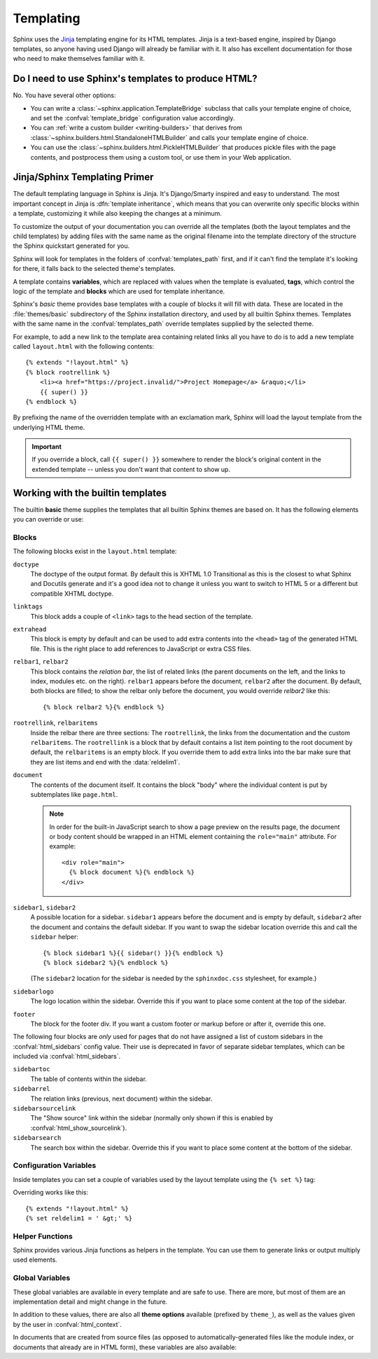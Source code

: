 .. highlight:: html+jinja

.. _templating:

==========
Templating
==========

Sphinx uses the `Jinja <https://jinja.palletsprojects.com/>`_ templating engine
for its HTML templates.  Jinja is a text-based engine, inspired by Django
templates, so anyone having used Django will already be familiar with it. It
also has excellent documentation for those who need to make themselves familiar
with it.


Do I need to use Sphinx's templates to produce HTML?
----------------------------------------------------

No.  You have several other options:

* You can write a :class:`~sphinx.application.TemplateBridge` subclass that
  calls your template engine of choice, and set the :confval:`template_bridge`
  configuration value accordingly.

* You can :ref:`write a custom builder <writing-builders>` that derives from
  :class:`~sphinx.builders.html.StandaloneHTMLBuilder` and calls your template
  engine of choice.

* You can use the :class:`~sphinx.builders.html.PickleHTMLBuilder` that produces
  pickle files with the page contents, and postprocess them using a custom tool,
  or use them in your Web application.


Jinja/Sphinx Templating Primer
------------------------------

The default templating language in Sphinx is Jinja.  It's Django/Smarty inspired
and easy to understand.  The most important concept in Jinja is :dfn:`template
inheritance`, which means that you can overwrite only specific blocks within a
template, customizing it while also keeping the changes at a minimum.

To customize the output of your documentation you can override all the templates
(both the layout templates and the child templates) by adding files with the
same name as the original filename into the template directory of the structure
the Sphinx quickstart generated for you.

Sphinx will look for templates in the folders of :confval:`templates_path`
first, and if it can't find the template it's looking for there, it falls back
to the selected theme's templates.

A template contains **variables**, which are replaced with values when the
template is evaluated, **tags**, which control the logic of the template and
**blocks** which are used for template inheritance.

Sphinx's *basic* theme provides base templates with a couple of blocks it will
fill with data.  These are located in the :file:`themes/basic` subdirectory of
the Sphinx installation directory, and used by all builtin Sphinx themes.
Templates with the same name in the :confval:`templates_path` override templates
supplied by the selected theme.

For example, to add a new link to the template area containing related links all
you have to do is to add a new template called ``layout.html`` with the
following contents::

    {% extends "!layout.html" %}
    {% block rootrellink %}
        <li><a href="https://project.invalid/">Project Homepage</a> &raquo;</li>
        {{ super() }}
    {% endblock %}

By prefixing the name of the overridden template with an exclamation mark,
Sphinx will load the layout template from the underlying HTML theme.

.. important::
   If you override a block, call ``{{ super() }}`` somewhere to render the
   block's original content in the extended template -- unless you don't want
   that content to show up.


Working with the builtin templates
----------------------------------

The builtin **basic** theme supplies the templates that all builtin Sphinx
themes are based on.  It has the following elements you can override or use:

Blocks
~~~~~~

The following blocks exist in the ``layout.html`` template:

``doctype``
    The doctype of the output format.  By default this is XHTML 1.0 Transitional
    as this is the closest to what Sphinx and Docutils generate and it's a good
    idea not to change it unless you want to switch to HTML 5 or a different but
    compatible XHTML doctype.

``linktags``
    This block adds a couple of ``<link>`` tags to the head section of the
    template.

``extrahead``
    This block is empty by default and can be used to add extra contents into
    the ``<head>`` tag of the generated HTML file.  This is the right place to
    add references to JavaScript or extra CSS files.

``relbar1``, ``relbar2``
    This block contains the *relation bar*, the list of related links (the
    parent documents on the left, and the links to index, modules etc. on the
    right).  ``relbar1`` appears before the document, ``relbar2`` after the
    document.  By default, both blocks are filled; to show the relbar only
    before the document, you would override `relbar2` like this::

       {% block relbar2 %}{% endblock %}

``rootrellink``, ``relbaritems``
    Inside the relbar there are three sections: The ``rootrellink``, the links
    from the documentation and the custom ``relbaritems``.  The ``rootrellink``
    is a block that by default contains a list item pointing to the root
    document by default, the ``relbaritems`` is an empty block.  If you
    override them to add extra links into the bar make sure that they are list
    items and end with the :data:`reldelim1`.

``document``
    The contents of the document itself.  It contains the block "body" where
    the individual content is put by subtemplates like ``page.html``.

    .. note::
        In order for the built-in JavaScript search to show a page preview on
        the results page, the document or body content should be wrapped in an
        HTML element containing the ``role="main"`` attribute. For example::

            <div role="main">
              {% block document %}{% endblock %}
            </div>

``sidebar1``, ``sidebar2``
    A possible location for a sidebar.  ``sidebar1`` appears before the document
    and is empty by default, ``sidebar2`` after the document and contains the
    default sidebar.  If you want to swap the sidebar location override this and
    call the ``sidebar`` helper::

        {% block sidebar1 %}{{ sidebar() }}{% endblock %}
        {% block sidebar2 %}{% endblock %}

    (The ``sidebar2`` location for the sidebar is needed by the ``sphinxdoc.css``
    stylesheet, for example.)

``sidebarlogo``
    The logo location within the sidebar.  Override this if you want to place
    some content at the top of the sidebar.

``footer``
    The block for the footer div.  If you want a custom footer or markup before
    or after it, override this one.

The following four blocks are *only* used for pages that do not have assigned a
list of custom sidebars in the :confval:`html_sidebars` config value.  Their use
is deprecated in favor of separate sidebar templates, which can be included via
:confval:`html_sidebars`.

``sidebartoc``
    The table of contents within the sidebar.

    .. deprecated:: 1.0

``sidebarrel``
    The relation links (previous, next document) within the sidebar.

    .. deprecated:: 1.0

``sidebarsourcelink``
    The "Show source" link within the sidebar (normally only shown if this is
    enabled by :confval:`html_show_sourcelink`).

    .. deprecated:: 1.0

``sidebarsearch``
    The search box within the sidebar.  Override this if you want to place some
    content at the bottom of the sidebar.

    .. deprecated:: 1.0


Configuration Variables
~~~~~~~~~~~~~~~~~~~~~~~

Inside templates you can set a couple of variables used by the layout template
using the ``{% set %}`` tag:

.. data:: reldelim1

   The delimiter for the items on the left side of the related bar.  This
   defaults to ``' &raquo;'`` Each item in the related bar ends with the value
   of this variable.

.. data:: reldelim2

   The delimiter for the items on the right side of the related bar.  This
   defaults to ``' |'``.  Each item except of the last one in the related bar
   ends with the value of this variable.

Overriding works like this::

   {% extends "!layout.html" %}
   {% set reldelim1 = ' &gt;' %}

.. data:: script_files

   Add additional script files here, like this::

      {% set script_files = script_files + ["_static/myscript.js"] %}

   .. deprecated:: 1.8.0

      Please use ``.Sphinx.add_js_file()`` instead.

Helper Functions
~~~~~~~~~~~~~~~~

Sphinx provides various Jinja functions as helpers in the template.  You can use
them to generate links or output multiply used elements.

.. function:: pathto(document)

   Return the path to a Sphinx document as a URL.  Use this to refer to built
   documents.

.. function:: pathto(file, 1)
   :noindex:

   Return the path to a *file* which is a filename relative to the root of the
   generated output.  Use this to refer to static files.

.. function:: hasdoc(document)

   Check if a document with the name *document* exists.

.. function:: sidebar()

   Return the rendered sidebar.

.. function:: relbar()

   Return the rendered relation bar.

.. function:: warning(message)

   Emit a warning message.

Global Variables
~~~~~~~~~~~~~~~~

These global variables are available in every template and are safe to use.
There are more, but most of them are an implementation detail and might change
in the future.

.. data:: builder

   The name of the builder (e.g. ``html`` or ``htmlhelp``).

.. data:: copyright

   The value of :confval:`copyright`.

.. data:: docstitle

   The title of the documentation (the value of :confval:`html_title`), except
   when the "single-file" builder is used, when it is set to ``None``.

.. data:: embedded

   True if the built HTML is meant to be embedded in some viewing application
   that handles navigation, not the web browser, such as for HTML help or Qt
   help formats.  In this case, the sidebar is not included.

.. data:: favicon

   The path to the HTML favicon in the static path, or URL to the favicon, or
   ``''``.

   .. deprecated:: 4.0

      Recommend to use ``favicon_url`` instead.

.. data:: favicon_url

   The relative path to the HTML favicon image from the current document, or
   URL to the favicon, or ``''``.

   .. versionadded:: 4.0

.. data:: file_suffix

   The value of the builder's :attr:`~.SerializingHTMLBuilder.out_suffix`
   attribute, i.e. the file name extension that the output files will get.  For
   a standard HTML builder, this is usually ``.html``.

.. data:: has_source

   True if the reST document sources are copied (if :confval:`html_copy_source`
   is ``True``).

.. data:: language

   The value of :confval:`language`.

.. data:: last_updated

   The build date.

.. data:: logo

   The path to the HTML logo image in the static path, or URL to the logo, or
   ``''``.

   .. deprecated:: 4.0

      Recommend to use ``logo_url`` instead.

.. data:: logo_url

   The relative path to the HTML logo image from the current document, or URL
   to the logo, or ``''``.

   .. versionadded:: 4.0

.. data:: master_doc

   Same as :data:`root_doc`.

   .. versionchanged:: 4.0

      Renamed to ``root_doc``.

.. data:: root_doc

   The value of :confval:`root_doc`, for usage with :func:`pathto`.

   .. versionchanged:: 4.0

      Renamed from ``master_doc``.

.. data:: pagename

   The "page name" of the current file, i.e. either the document name if the
   file is generated from a reST source, or the equivalent hierarchical name
   relative to the output directory
   (``[directory/]filename_without_extension``).

.. data:: project

   The value of :confval:`project`.

.. data:: release

   The value of :confval:`release`.

.. data:: rellinks

   A list of links to put at the left side of the relbar, next to "next" and
   "prev".  This usually contains links to the general index and other indices,
   such as the Python module index.  If you add something yourself, it must be a
   tuple ``(pagename, link title, accesskey, link text)``.

.. data:: shorttitle

   The value of :confval:`html_short_title`.

.. data:: show_source

   True if :confval:`html_show_sourcelink` is ``True``.

.. data:: sphinx_version

   The version of Sphinx used to build represented as a string for example "3.5.1".

.. data:: sphinx_version_tuple

   The version of Sphinx used to build represented as a tuple of five elements.
   For Sphinx version 3.5.1 beta 3 this would be `(3, 5, 1, 'beta', 3)``.
   The fourth element can be one of: ``alpha``, ``beta``, ``rc``, ``final``.
   ``final`` always has 0 as the last element.

   .. versionadded:: 4.2

.. data:: styles

   A list of the names of the main stylesheets as given by the theme or
   :confval:`html_style`.

   .. versionadded:: 5.1

.. data:: style

   The name of the main stylesheet, as given by the theme or
   :confval:`html_style`.

   .. versionchanged:: 5.1

      The theme or :confval:`html_style` are now able to specify multiple
      stylesheets, the ``style`` key returns the last stylesheet when more than
      one is specified.

   .. deprecated:: 5.1

      Use the :data:`styles` key instead, as there is no longer a single main
      stylesheet. The ``style`` key will be removed in Sphinx 7.0.

.. data:: title

   The title of the current document, as used in the ``<title>`` tag.

.. data:: use_opensearch

   The value of :confval:`html_use_opensearch`.

.. data:: version

   The value of :confval:`version`.


In addition to these values, there are also all **theme options** available
(prefixed by ``theme_``), as well as the values given by the user in
:confval:`html_context`.

In documents that are created from source files (as opposed to
automatically-generated files like the module index, or documents that already
are in HTML form), these variables are also available:

.. data:: body

   A string containing the content of the page in HTML form as produced by the
   HTML builder, before the theme is applied.

.. data:: display_toc

   A boolean that is True if the toc contains more than one entry.

.. data:: meta

   Document metadata (a dictionary), see :ref:`metadata`.

.. data:: metatags

   A string containing the page's HTML :dudir:`meta` tags.

.. data:: next

   The next document for the navigation.  This variable is either false or has
   two attributes `link` and `title`.  The title contains HTML markup.  For
   example, to generate a link to the next page, you can use this snippet::

      {% if next %}
      <a href="{{ next.link|e }}">{{ next.title }}</a>
      {% endif %}

.. data:: page_source_suffix

   The suffix of the file that was rendered. Since we support a list of
   :confval:`source_suffix`, this will allow you to properly link to the
   original source file.

.. data:: parents

   A list of parent documents for navigation, structured like the :data:`next`
   item.

.. data:: prev

   Like :data:`next`, but for the previous page.

.. data:: sourcename

   The name of the copied source file for the current document.  This is only
   nonempty if the :confval:`html_copy_source` value is ``True``.
   This has empty value on creating automatically-generated files.

.. data:: toc

   The local table of contents for the current page, rendered as HTML bullet
   lists.

.. data:: toctree

   A callable yielding the global TOC tree containing the current page, rendered
   as HTML bullet lists.  Optional keyword arguments:

   ``collapse``
     If true, all TOC entries that are not ancestors of the current page are
     collapsed.
     ``True`` by default.

   ``maxdepth``
     The maximum depth of the tree. Set it to ``-1`` to allow unlimited depth.
     Defaults to the max depth selected in the toctree directive.

   ``titles_only``
     If true, put only top-level document titles in the tree.
     ``False`` by default.

   ``includehidden``
     If true, the ToC tree will also contain hidden entries.
     ``False`` by default.
